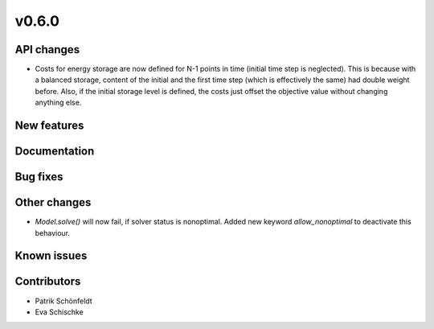 v0.6.0
------

API changes
###########

* Costs for energy storage are now defined for N-1 points in time
  (initial time step is neglected). This is because with a balanced
  storage, content of the initial and the first time step (which is
  effectively the same) had double weight before. Also, if the
  initial storage level is defined, the costs just offset the
  objective value without changing anything else.

New features
############


Documentation
#############

Bug fixes
#########


Other changes
#############

* `Model.solve()` will now fail, if solver status is nonoptimal. 
  Added new keyword `allow_nonoptimal` to deactivate this behaviour.

Known issues
############


Contributors
############

* Patrik Schönfeldt
* Eva Schischke
